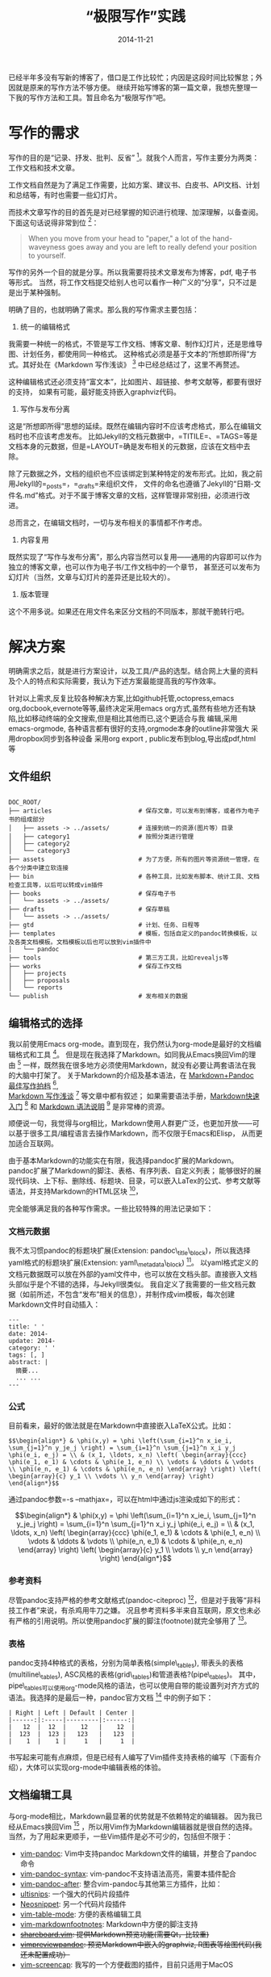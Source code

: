 #+TITLE: “极限写作”实践
#+DATE: 2014-11-21
#+CATEGORIES: 方法
#+KEYWORDS: [markdown, pandoc, vim, ]
#+DESCRIPTION: abc

#+OPTIONS: H:4 toc:t


已经半年多没有写新的博客了，借口是工作比较忙；内因是这段时间比较懈怠；外因就是原来的写作方法不够方便。
继续开始写博客的第一篇文章，我想先整理一下我的写作方法和工具。暂且命名为“极限写作”吧。

* 写作的需求

写作的目的是“记录、抒发、批判、反省” [1]。就我个人而言，写作主要分为两类：工作文档和技术文章。

工作文档自然是为了满足工作需要，比如方案、建议书、白皮书、API文档、计划和总结等，有时也需要一些幻灯片。

而技术文章写作的目的首先是对已经掌握的知识进行梳理、加深理解，以备查阅。下面这句话说得非常到位 [2]：

#+BEGIN_QUOTE
  When you move from your head to "paper," a lot of the hand-waveyness
  goes away and you are left to really defend your position to yourself.
#+END_QUOTE

写作的另外一个目的就是分享。所以我需要将技术文章发布为博客，pdf,
电子书等形式。
当然，将工作文档提交给别人也可以看作一种广义的“分享”，只不过是是出于某种强制。

明确了目的，也就明确了需求。那么我的写作需求主要包括：

1. 统一的编辑格式

我需要一种统一的格式，不管是写工作文档、博客文章、制作幻灯片，还是思维导图、计划任务，都使用同一种格式。
这种格式必须是基于文本的“所想即所得”方式。其好处在《Markdown
写作浅谈》 [3] 中已经总结过了，这里不再赘述。

这种编辑格式还必须支持“富文本”，比如图片、超链接、参考文献等，都要有很好的支持，
如果有可能，最好能支持嵌入graphviz代码。

2. 写作与发布分离

这是“所想即所得”思想的延续。既然在编辑内容时不应该考虑格式，那么在编辑文档时也不应该考虑发布。
比如Jekyll的文档元数据中，=TITILE=、=TAGS=等是文档本身的元数据，但是=LAYOUT=确是发布相关的元数据，应该在文档中去除。

除了元数据之外，文档的组织也不应该绑定到某种特定的发布形式。比如，我之前用Jekyll的=_posts=，=_drafts=来组织文件，
文件的命名也遵循了Jekyll的“日期-文件名.md”格式。对于不属于博客文章的文档，这样管理非常别扭，必须进行改进。

总而言之，在编辑文档时，一切与发布相关的事情都不作考虑。

3. 内容复用

既然实现了“写作与发布分离”，那么内容当然可以复用------通用的内容即可以作为独立的博客文章，也可以作为电子书/工作文档中的一个章节，
甚至还可以发布为幻灯片（当然，文章与幻灯片的差异还是比较大的）。

4. 版本管理

这个不用多说。如果还在用文件名来区分文档的不同版本，那就干脆转行吧。

* 解决方案

明确需求之后，就是进行方案设计，以及工具/产品的选型。结合网上大量的资料及个人的特点和实际需要，我认为下述方案最能提高我的写作效率。

针对以上需求,反复比较各种解决方案,比如github托管,octopress,emacs
org,docbook,evernote等等,最终决定采用emacs
org方式,虽然有些地方还有缺陷,比如移动终端的全文搜索,但是相比其他而已,这个更适合与我
编辑,采用emacs-orgmode,
各种语言都有很好的支持,orgmode本身的outline非常强大
采用dropbox同步到各种设备 采用org export ,
public发布到blog,导出成pdf,html等

** 文件组织

#+BEGIN_EXAMPLE

    DOC_ROOT/
    ├── articles                        # 保存文章，可以发布到博客，或者作为电子书的组成部分
    │   ├── assets -> ../assets/        # 连接到统一的资源(图片等）目录
    │   ├── category1                   # 按照分类进行管理
    │   ├── category2
    │   └── category3
    ├── assets                          # 为了方便，所有的图片等资源统一管理，在各个分类中建立软连接
    ├── bin                             # 各种工具，比如发布脚本、统计工具、文档检查工具等，以后可以转成vim插件
    ├── books                           # 保存电子书
    │   └── assets -> ../assets/
    ├── drafts                          # 保存草稿
    │   └── assets -> ../assets/
    ├── gtd                             # 计划、任务、日程等
    ├── templates                       # 模板，包括自定义的pandoc转换模板，以及各类文档模板。文档模板以后也可以放到vim插件中
    │   └── pandoc
    ├── tools                           # 第三方工具，比如revealjs等
    ├── works                           # 保存工作文档
    │   ├── projects
    │   ├── proposals
    │   └── reports
    └── publish                         # 发布相关的数据
#+END_EXAMPLE

** 编辑格式的选择

我以前使用Emacs
org-mode。直到现在，我仍然认为org-mode是最好的文档编辑格式和工具 [4]。
但是现在我选择了Markdown。如同我从Emacs换回Vim的理由 [5]
一样，既然我在很多地方必须使用Markdown，就没有必要让两套语法在我的大脑中打架了。
关于Markdown的介绍及基本语法，在
[[http://mailp.in/d9gDXg0O/][Markdown+Pandoc 最佳写作拍档]]  [6],\\
[[http://www.yangzhiping.com/tech/r-markdown-knitr.html][Markdown
写作浅谈]]  [7] 等文章中都有叙述；
如果需要语法手册，[[http://wowubuntu.com/markdown/basic.html][Markdown快速入门]]
 [8] 和 [[http://wowubuntu.com/markdown/][Markdown 语法说明]]  [9]
是非常棒的资源。

顺便说一句，我觉得与org相比，Markdown使用人群更广泛，也更加开放------可以基于很多工具/编程语言去操作Markdown，而不仅限于Emacs和Elisp，
从而更加适合互联网。

由于基本Markdown的功能实在有限，我选择pandoc扩展的Markdown。pandoc扩展了Markdown的脚注、表格、有序列表、自定义列表；
能够很好的展现代码块、上下标、删除线、标题块、目录，可以嵌入LaTex的公式、参考文献等语法，并支持Markdown的HTML区块 [10]，

完全能够满足我的各种写作需求。一些比较特殊的用法记录如下：

*** 文档元数据

我不太习惯pandoc的标题块扩展(Extension:
pandoc\_title\_block)，所以我选择yaml格式的标题块扩展(Extension:
yaml\_metadata\_block) [11]。
以yaml格式定义的文档元数据既可以放在外部的yaml文件中，也可以放在文档头部。直接嵌入文档头部似乎是个不错的选择，与Jekyll很类似。
我自定义了我需要的一些文档元数据（如前所述，不包含“发布”相关的信息），并制作成vim模板，每次创建Markdown文件时自动插入：

#+BEGIN_EXAMPLE
    ---
    title: ' ' 
    date: 2014-
    update: 2014-
    category: ' ' 
    tags: [, ]
    abstract: |
      摘要... 
      ... ...
    ---
#+END_EXAMPLE

*** 公式

目前看来，最好的做法就是在Markdown中直接嵌入LaTeX公式。比如：

=$$\begin{align*} & \phi(x,y) = \phi \left(\sum_{i=1}^n x_ie_i, \sum_{j=1}^n y_je_j \right) = \sum_{i=1}^n \sum_{j=1}^n x_i y_j \phi(e_i, e_j) = \\ & (x_1, \ldots, x_n) \left( \begin{array}{ccc} \phi(e_1, e_1) & \cdots & \phi(e_1, e_n) \\ \vdots & \ddots & \vdots \\ \phi(e_n, e_1) & \cdots & \phi(e_n, e_n) \end{array} \right) \left( \begin{array}{c} y_1 \\ \vdots \\ y_n \end{array} \right) \end{align*}$$=

通过pandoc参数=-s --mathjax=，可以在html中通过js渲染成如下的形式：

$$\begin{align*} & \phi(x,y) = \phi \left(\sum_{i=1}^n x_ie_i, \sum_{j=1}^n y_je_j \right) = \sum_{i=1}^n \sum_{j=1}^n x_i y_j \phi(e_i, e_j) = \\ & (x_1, \ldots, x_n) \left( \begin{array}{ccc} \phi(e_1, e_1) & \cdots & \phi(e_1, e_n) \\ \vdots & \ddots & \vdots \\ \phi(e_n, e_1) & \cdots & \phi(e_n, e_n) \end{array} \right) \left( \begin{array}{c} y_1 \\ \vdots \\ y_n \end{array} \right) \end{align*}$$

*** 参考资料

尽管pandoc支持严格的参考文献格式(pandoc-citeproc) [12]，但是对于我等“非科技工作者”来说，有杀鸡用牛刀之嫌。
况且参考资料多半来自互联网，原文也未必有严格的引用说明。所以使用pandoc扩展的脚注(footnote)就完全够用了 [13]。

*** 表格

pandoc支持4种格式的表格，分别为简单表格(simple\_tables),
带表头的表格(multiline\_tables),
ASC风格的表格(grid\_tables)和管道表格?(pipe\_tables)。
其中，pipe\_tables可以使用org-mode风格的语法，也可以使用自带的能设置列对齐方式的语法。我选择的是最后一种，pandoc官方文档 [14]
中的例子如下：

#+BEGIN_EXAMPLE
    | Right | Left | Default | Center |
    |------:|:-----|---------|:------:|
    |   12  |  12  |    12   |    12  |
    |  123  |  123 |   123   |   123  |
    |    1  |    1 |     1   |     1  |
#+END_EXAMPLE

书写起来可能有点麻烦，但是已经有人编写了Vim插件支持表格的编写（下面有介绍），大体可以实现org-mode中编辑表格的体验。

** 文档编辑工具

与org-mode相比，Markdown最显著的优势就是不依赖特定的编辑器。
因为我已经从Emacs换回Vim [15]
，所以用Vim作为Markdown编辑器就是很自然的选择。
当然，为了用起来更顺手，一些Vim插件是必不可少的，包括但不限于：

-  [[https://github.com/vim-pandoc/vim-pandoc.git][vim-pandoc]]:
   Vim中支持pandoc Markdown文件的编辑，并整合了pandoc命令
-  [[https://github.com/vim-pandoc/vim-pandoc-syntax.git][vim-pandoc-syntax]]:
   vim-pandoc不支持语法高亮，需要本插件配合
-  [[https://github.com/vim-pandoc/vim-pandoc-after.git][vim-pandoc-after]]:
   整合vim-pandoc与其他第三方插件，比如：
-  [[https://github.com/SirVer/ultisnips.git][ultisnips]]:
   一个强大的代码片段插件
-  [[https://github.com/Shougo/neosnippet.vim.git][Neosnippet]]:
   另一个代码片段插件
-  [[https://github.com/dhruvasagar/vim-table-mode.git][vim-table-mode]]:
   方便的表格编辑工具
-  [[https://github.com/vim-pandoc/vim-markdownfootnotes.git][vim-markdownfootnotes]]:
   Markdown中方便的脚注支持
-  +[[https://github.com/lambdalisue/shareboard.vim.git][shareboard.vim]]:
   提供Markdown预览功能(需要Qt，比较重)+
-  +[[https://github.com/tex/vimpreviewpandoc.git][vimpreviewpandoc]]:
   预览Markdown中嵌入的graphviz, R图表等绘图代码(我还未配置成功）+
-  [[https://github.com/holbrook/vim-screencap][vim-screencap]]:
   我写的一个方便截图的插件，目前只适用于MacOS

** 强大的转换工具：pandoc

可以说，如果没有pandoc，我绝对不会放弃org-mode。已经有太多的文章赞美pandoc了，比如《Markdown+Pandoc
最佳写作拍档》 [16], 《Markdown写作进阶：Pandoc入门浅谈》 [17],
《黑魔法利器pandoc》 [18]等等。对于我来说，最大的好处就是：pandoc比org-publish容易定制！
下面列举我用到的一下文档转换方法。

*** 生成博客

我仍然使用GitHub Pages发布博客。尽管Jekyll支持插件，但是GitHub
Pages禁用了插件功能，所以只能考虑在本地生成html。

可以有两种选择：完全生成静态页面；生成符合Jekyll要求的html。前者的好处是通用，后者的好处是可以利用Jekyll的layout功能，
以及使用变量生成配套的分类、标签、rss等页面。

由于我只需要发布在GitHub Pages，所以我选择后者。这里又有三种选择：

1. 使用total solution(比如octopress, Jekyll
   Bootstrap，或者干脆使用Hyde [19])
2. 使用Jekyll+插件，上传本地生成的静态页面
3. 使用转换工具(pandoc), 加上一些自定义的脚本

因为生成其他格式（比如slide, pdf,
docx等）时，我以及研究了pandoc，所以不防也使用pandoc生成“Jekyll
html”。当然，需要自己编写一点点脚本。

#+BEGIN_EXAMPLE
    pandoc -s --mathjax --self-contained --toc -N --template ../templates/pandoc/jekyll.post.tpl POST_NAME.md -o ../holbrook.github.io/_posts/2013-01-01-money.html
#+END_EXAMPLE

其中，

-  =-s=: 不生成完整的html文档，只生成html片段

其中，我对pandoc的默认模板进行了一点点更改，如下：

#+BEGIN_EXAMPLE
    ---
    layout: post
    $if(title)$title: $title$$endif$
    $if(date-meta)$date: $date-meta$$endif$
    $if(update)$update: $update$$endif$
    $if(description)$description: $description$$endif$
    $if(category)$category: $category$$endif$
    $if(tags)$tags: [$for(tags)$$tags$, $endfor$]$endif$
    ---
    $if(toc)$
    <div id="$idprefix$TOC">
    <h3>目录</h3>
    $toc$
    </div>
    $endif$
    $body$
    $for(include-after)$
    $include-after$
    $endfor$
#+END_EXAMPLE

*** 生成docx, pdf, LaTeX

** 方法和工具

*** 基本写作

*** 发布关联图片

*** 链接替换

*** 本地链接-》发布链接

*** 技术文章写作

写技术文章通常需要插入代码。如果想写成质量比较高的技术文章，还会遇到“科技写作”的三个问题，
即公式与图表，LaTeX支持和参考文献管理 [20]。

对于文章中插入代码，Markdown已经定义了专门的语法，pandoc在转换Markdown为html/html5时，会使用=<code>=标签进行标记，
只需定义对应的css就可以有很好的展示。

公式与图表及LaTex支持，[阳志平]推荐的方法是[[https://github.com/yihui][yihui]]的[[http://yihui.name/knitr/][knitr]](R包)，
由于我不是专业的科技人员，我更倾向与使用纯粹的Markdown +
pandoc，嵌入praphviz, ... 可以参考这篇文档 [21] 解决 latex的问题

参考文献。 工具： =brew install pandoc-citeproc=

方法： 1. 外部文件 or 文档元数据？

2. 

*** 发布博客文章

*** 幻灯片

*** 电子书

*** 自定义工具

* 工具

** pandoc

** ditaa

Embedded diagrams in pandoc's markdown

** 

* 参考资料

[1] [[http://mailp.in/d9gDXg0O/][Markdown+Pandoc 最佳写作拍档]]

[2] [[http://www.gabrielweinberg.com/blog/2011/08/why-i-blog.html][Why I
    blog]]

[3] [[http://www.yangzhiping.com/tech/r-markdown-knitr.html][Markdown
    写作浅谈]], 阳志平

[4] [[http://holbrook.github.io/2012/04/12/emacs_orgmode_editor.html][org-mode，最好的文档编辑利器，没有之一]],
    Holbrook

[5] [[http://holbrook.github.io/2013/05/23/vim_addon_manager.html][重拾vim]],
    Holbrook

[6] [[http://mailp.in/d9gDXg0O/][Markdown+Pandoc 最佳写作拍档]]

[7] [[http://www.yangzhiping.com/tech/r-markdown-knitr.html][Markdown
    写作浅谈]], 阳志平

[8] [[http://wowubuntu.com/markdown/basic.html][Markdown快速入门]]

[9] [[http://wowubuntu.com/markdown/][Markdown 语法说明]]

[10] [[http://johnmacfarlane.net/pandoc/README.html][Pandoc User's
     Guide]]

[11] [[http://johnmacfarlane.net/pandoc/README.html][Pandoc User's
     Guide]]

[12] [[http://johnmacfarlane.net/pandoc/README.html][Pandoc User's
     Guide]]

[13] [[http://www.babyishan.com/blog/2012/05/github_pages_with_hyde][使用hyde+github
     pages搭建静态站点]]

[14] [[http://johnmacfarlane.net/pandoc/README.html][Pandoc User's
     Guide]]

[15] [[http://holbrook.github.io/2013/05/23/vim_addon_manager.html][重拾vim]],
     Holbrook

[16] [[http://mailp.in/d9gDXg0O/][Markdown+Pandoc 最佳写作拍档]]

[17] [[http://www.yangzhiping.com/tech/pandoc.html][Markdown写作进阶：Pandoc入门浅谈]]

[18] [[http://yanping.me/cn/blog/2012/03/13/pandoc/][黑魔法利器pandoc]]

[19] [[http://www.babyishan.com/blog/2012/05/github_pages_with_hyde][使用hyde+github
     pages搭建静态站点]]

[20] [[http://www.yangzhiping.com/tech/r-markdown-knitr.html][Markdown
     写作浅谈]], 阳志平

[21] [[http://www.douban.com/note/245109923/][Markdown+Pandoc：A
     light-weight solution for academia writing]]
